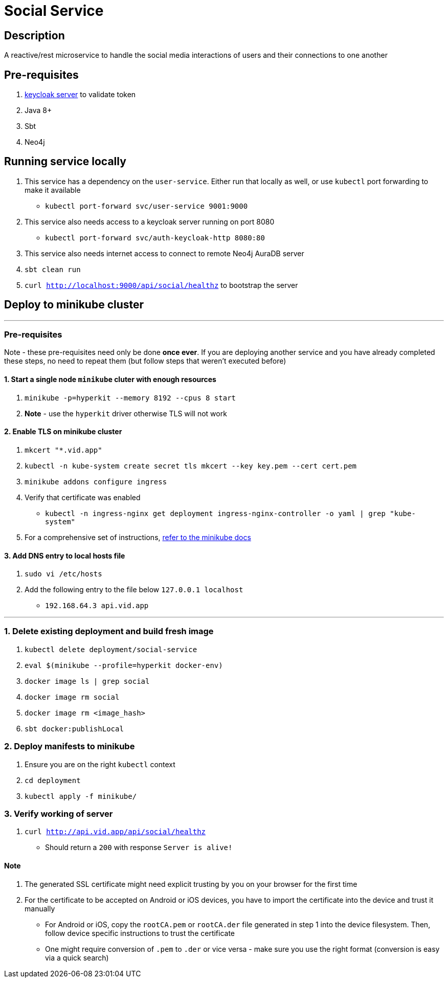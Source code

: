= Social Service

== Description
A reactive/rest microservice to handle the social media interactions of users and their connections to one another

== Pre-requisites
1. https://www.keycloak.org/guides#getting-started[keycloak server] to validate token
2. Java 8+
3. Sbt
4. Neo4j

== Running service locally
1. This service has a dependency on the `user-service`. Either run that locally as well, or use `kubectl` port forwarding to make it available
- `kubectl port-forward svc/user-service 9001:9000`
2. This service also needs access to a keycloak server running on port 8080
- `kubectl port-forward svc/auth-keycloak-http 8080:80`
3. This service also needs internet access to connect to remote Neo4j AuraDB server
4. `sbt clean run`
5. `curl http://localhost:9000/api/social/healthz` to bootstrap the server

== Deploy to minikube cluster

'''

=== Pre-requisites
Note - these pre-requisites need only be done **once ever**. If you are deploying another service and you have already completed these steps, no need to repeat them (but follow steps that weren't executed before)

==== 1. Start a single node `minikube` cluter with enough resources
1. `minikube -p=hyperkit --memory 8192 --cpus 8 start`
2.  **Note** - use the `hyperkit` driver otherwise TLS will not work

==== 2. Enable TLS on minikube cluster
1. `mkcert "*.vid.app"`
2. `kubectl -n kube-system create secret tls mkcert --key key.pem --cert cert.pem`
3. `minikube addons configure ingress`
4. Verify that certificate was enabled
- `kubectl -n ingress-nginx get deployment ingress-nginx-controller -o yaml | grep "kube-system"`
5. For a comprehensive set of instructions, https://minikube.sigs.k8s.io/docs/tutorials/custom_cert_ingress/[refer to the minikube docs]

==== 3. Add DNS entry to local hosts file
1. `sudo vi /etc/hosts`
2. Add the following entry to the file below `127.0.0.1     localhost`
- `192.168.64.3 api.vid.app`

'''

=== 1. Delete existing deployment and build fresh image
1. `kubectl delete deployment/social-service`
2. `eval $(minikube --profile=hyperkit docker-env)`
3. `docker image ls | grep social`
4. `docker image rm social`
5. `docker image rm <image_hash>`
6. `sbt docker:publishLocal`


=== 2. Deploy manifests to minikube
1. Ensure you are on the right `kubectl` context
2. `cd deployment`
3. `kubectl apply -f minikube/`

=== 3. Verify working of server
1. `curl http://api.vid.app/api/social/healthz`
- Should return a `200` with response `Server is alive!`


==== Note
1. The generated SSL certificate might need explicit trusting by you on your browser for the first time
2. For the certificate to be accepted on Android or iOS devices, you have to import the certificate into the device and trust it manually
- For Android or iOS, copy the `rootCA.pem` or `rootCA.der` file generated in step 1 into the device filesystem. Then, follow device specific instructions to trust the certificate
- One might require conversion of `.pem` to `.der` or vice versa - make sure you use the right format (conversion is easy via a quick search)


